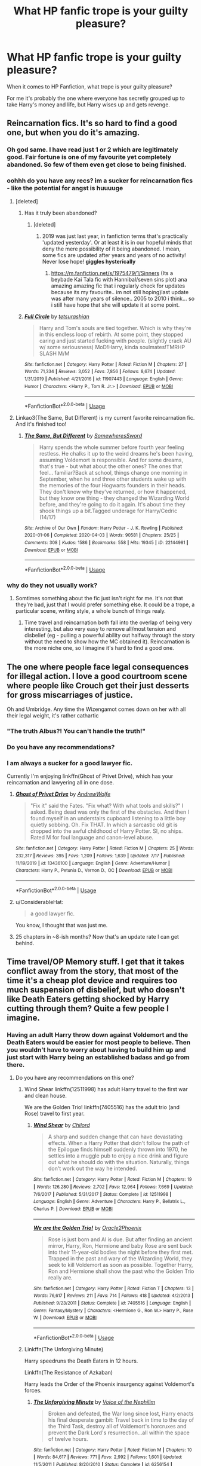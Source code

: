 #+TITLE: What HP fanfic trope is your guilty pleasure?

* What HP fanfic trope is your guilty pleasure?
:PROPERTIES:
:Author: Murkrow_Trainer
:Score: 166
:DateUnix: 1596765867.0
:DateShort: 2020-Aug-07
:FlairText: Discussion
:END:
When it comes to HP Fanfiction, what trope is your guilty pleasure?

For me it's probably the one where everyone has secretly grouped up to take Harry's money and life, but Harry wises up and gets revenge.


** Reincarnation fics. It's so hard to find a good one, but when you do it's amazing.
:PROPERTIES:
:Author: MeraHunt
:Score: 122
:DateUnix: 1596769395.0
:DateShort: 2020-Aug-07
:END:

*** Oh god same. I have read just 1 or 2 which are legitimately good. Fair fortune is one of my favourite yet completely abandoned. So few of them even get close to being finished.
:PROPERTIES:
:Author: what_about_the_birds
:Score: 27
:DateUnix: 1596773812.0
:DateShort: 2020-Aug-07
:END:


*** oohhh do you have any recs? im a sucker for reincarnation fics - like the potential for angst is huuuuge
:PROPERTIES:
:Author: nataliefwrites
:Score: 18
:DateUnix: 1596787811.0
:DateShort: 2020-Aug-07
:END:

**** [deleted]
:PROPERTIES:
:Score: 7
:DateUnix: 1596803831.0
:DateShort: 2020-Aug-07
:END:

***** Has it truly been abandoned?
:PROPERTIES:
:Author: Termsndconditions
:Score: 3
:DateUnix: 1596809009.0
:DateShort: 2020-Aug-07
:END:

****** [deleted]
:PROPERTIES:
:Score: 2
:DateUnix: 1596814407.0
:DateShort: 2020-Aug-07
:END:

******* 2019 was just last year, in fanfiction terms that's practically 'updated yesterday'. Or at least it is in our hopeful minds that deny the mere possibility of it being abandoned. I mean, some fics are updated after years and years of no activity! Never lose hope! *giggles hysterically*
:PROPERTIES:
:Author: AllThingsDark
:Score: 11
:DateUnix: 1596821910.0
:DateShort: 2020-Aug-07
:END:

******** [[https://m.fanfiction.net/s/1975479/1/Sinners]] (Its a beybade Kai Tala fic with Hannibal/seven sins plot) ana amazing amazing fic that i regularly check for updates because its my favourite.. im not still hoping)last update was after many years of silence.. 2005 to 2010 i think... so i still have hope that she will update it at some point.
:PROPERTIES:
:Author: Marzsatti
:Score: 2
:DateUnix: 1596823978.0
:DateShort: 2020-Aug-07
:END:


***** [[https://www.fanfiction.net/s/11907443/1/][*/Full Circle/*]] by [[https://www.fanfiction.net/u/5621751/tetsurashian][/tetsurashian/]]

#+begin_quote
  Harry and Tom's souls are tied together. Which is why they're in this endless loop of rebirth. At some point, they stopped caring and just started fucking with people. (slightly crack AU w/ some seriousness) MoD!Harry, kinda soulmates!TMRHP SLASH M/M
#+end_quote

^{/Site/:} ^{fanfiction.net} ^{*|*} ^{/Category/:} ^{Harry} ^{Potter} ^{*|*} ^{/Rated/:} ^{Fiction} ^{M} ^{*|*} ^{/Chapters/:} ^{27} ^{*|*} ^{/Words/:} ^{71,334} ^{*|*} ^{/Reviews/:} ^{3,052} ^{*|*} ^{/Favs/:} ^{7,856} ^{*|*} ^{/Follows/:} ^{8,674} ^{*|*} ^{/Updated/:} ^{1/31/2019} ^{*|*} ^{/Published/:} ^{4/21/2016} ^{*|*} ^{/id/:} ^{11907443} ^{*|*} ^{/Language/:} ^{English} ^{*|*} ^{/Genre/:} ^{Humor} ^{*|*} ^{/Characters/:} ^{<Harry} ^{P.,} ^{Tom} ^{R.} ^{Jr.>} ^{*|*} ^{/Download/:} ^{[[http://www.ff2ebook.com/old/ffn-bot/index.php?id=11907443&source=ff&filetype=epub][EPUB]]} ^{or} ^{[[http://www.ff2ebook.com/old/ffn-bot/index.php?id=11907443&source=ff&filetype=mobi][MOBI]]}

--------------

*FanfictionBot*^{2.0.0-beta} | [[https://github.com/tusing/reddit-ffn-bot/wiki/Usage][Usage]]
:PROPERTIES:
:Author: FanfictionBot
:Score: 3
:DateUnix: 1596803855.0
:DateShort: 2020-Aug-07
:END:


**** Linkao3(The Same, But Different) is my current favorite reincarnation fic. And it's finished too!
:PROPERTIES:
:Author: MeraHunt
:Score: 3
:DateUnix: 1596823742.0
:DateShort: 2020-Aug-07
:END:

***** [[https://archiveofourown.org/works/22144981][*/The Same, But Different/*]] by [[https://www.archiveofourown.org/users/SomewheresSword/pseuds/SomewheresSword][/SomewheresSword/]]

#+begin_quote
  Harry spends the whole summer before fourth year feeling restless. He chalks it up to the weird dreams he's been having, assuming Voldemort is responsible. And for some dreams, that's true - but what about the other ones? The ones that feel... familiar?Back at school, things change one morning in September, when he and three other students wake up with the memories of the four Hogwarts founders in their heads. They don't know why they've returned, or how it happened, but they know one thing - they changed the Wizarding World before, and they're going to do it again. It's about time they shook things up a bit.Tagged underage for Harry/Cedric (14/17)
#+end_quote

^{/Site/:} ^{Archive} ^{of} ^{Our} ^{Own} ^{*|*} ^{/Fandom/:} ^{Harry} ^{Potter} ^{-} ^{J.} ^{K.} ^{Rowling} ^{*|*} ^{/Published/:} ^{2020-01-06} ^{*|*} ^{/Completed/:} ^{2020-04-03} ^{*|*} ^{/Words/:} ^{90581} ^{*|*} ^{/Chapters/:} ^{25/25} ^{*|*} ^{/Comments/:} ^{308} ^{*|*} ^{/Kudos/:} ^{1586} ^{*|*} ^{/Bookmarks/:} ^{558} ^{*|*} ^{/Hits/:} ^{19345} ^{*|*} ^{/ID/:} ^{22144981} ^{*|*} ^{/Download/:} ^{[[https://archiveofourown.org/downloads/22144981/The%20Same%20But%20Different.epub?updated_at=1586165432][EPUB]]} ^{or} ^{[[https://archiveofourown.org/downloads/22144981/The%20Same%20But%20Different.mobi?updated_at=1586165432][MOBI]]}

--------------

*FanfictionBot*^{2.0.0-beta} | [[https://github.com/tusing/reddit-ffn-bot/wiki/Usage][Usage]]
:PROPERTIES:
:Author: FanfictionBot
:Score: 3
:DateUnix: 1596823766.0
:DateShort: 2020-Aug-07
:END:


*** why do they not usually work?
:PROPERTIES:
:Author: Thorfan23
:Score: 2
:DateUnix: 1596823456.0
:DateShort: 2020-Aug-07
:END:

**** Somtimes something about the fic just isn't right for me. It's not that they're bad, just that I would prefer something else. It could be a trope, a particular scene, writing style, a whole bunch of things realy.
:PROPERTIES:
:Author: MeraHunt
:Score: 3
:DateUnix: 1596823868.0
:DateShort: 2020-Aug-07
:END:

***** Time travel and reincarnation both fall into the overlap of being very interesting, but also very easy to remove all/most tension and disbelief (eg - pulling a powerful ability out halfway through the story without the need to show how the MC obtained it). Reincarnation is the more niche one, so I imagine it's hard to find a good one.
:PROPERTIES:
:Author: matgopack
:Score: 8
:DateUnix: 1596825721.0
:DateShort: 2020-Aug-07
:END:


** The one where people face legal consequences for illegal action. I love a good courtroom scene where people like Crouch get their just desserts for gross miscarriages of justice.

Oh and Umbridge. Any time the Wizengamot comes down on her with all their legal weight, it's rather cathartic
:PROPERTIES:
:Author: Vercalos
:Score: 140
:DateUnix: 1596768433.0
:DateShort: 2020-Aug-07
:END:

*** "The truth Albus?! You can't handle the truth!"
:PROPERTIES:
:Author: Jon_Riptide
:Score: 62
:DateUnix: 1596769265.0
:DateShort: 2020-Aug-07
:END:


*** Do you have any recommendations?
:PROPERTIES:
:Score: 22
:DateUnix: 1596782741.0
:DateShort: 2020-Aug-07
:END:


*** I am always a sucker for a good lawyer fic.

Currently I'm enjoying linkffn(Ghost of Privet Drive), which has your reincarnation and lawyering all in one dose.
:PROPERTIES:
:Author: datcatburd
:Score: 16
:DateUnix: 1596801153.0
:DateShort: 2020-Aug-07
:END:

**** [[https://www.fanfiction.net/s/13436100/1/][*/Ghost of Privet Drive/*]] by [[https://www.fanfiction.net/u/7336118/AndrewWolfe][/AndrewWolfe/]]

#+begin_quote
  "Fix it" said the Fates. "Fix what? With what tools and skills?" I asked. Being dead was only the first of the obstacles. And then I found myself in an understairs cupboard listening to a little boy quietly sobbing. Oh. Fix THAT. In which a sarcastic old git is dropped into the awful childhood of Harry Potter. SI, no ships. Rated M for foul language and canon-level abuse.
#+end_quote

^{/Site/:} ^{fanfiction.net} ^{*|*} ^{/Category/:} ^{Harry} ^{Potter} ^{*|*} ^{/Rated/:} ^{Fiction} ^{M} ^{*|*} ^{/Chapters/:} ^{25} ^{*|*} ^{/Words/:} ^{232,317} ^{*|*} ^{/Reviews/:} ^{395} ^{*|*} ^{/Favs/:} ^{1,209} ^{*|*} ^{/Follows/:} ^{1,639} ^{*|*} ^{/Updated/:} ^{7/17} ^{*|*} ^{/Published/:} ^{11/19/2019} ^{*|*} ^{/id/:} ^{13436100} ^{*|*} ^{/Language/:} ^{English} ^{*|*} ^{/Genre/:} ^{Adventure/Humor} ^{*|*} ^{/Characters/:} ^{Harry} ^{P.,} ^{Petunia} ^{D.,} ^{Vernon} ^{D.,} ^{OC} ^{*|*} ^{/Download/:} ^{[[http://www.ff2ebook.com/old/ffn-bot/index.php?id=13436100&source=ff&filetype=epub][EPUB]]} ^{or} ^{[[http://www.ff2ebook.com/old/ffn-bot/index.php?id=13436100&source=ff&filetype=mobi][MOBI]]}

--------------

*FanfictionBot*^{2.0.0-beta} | [[https://github.com/tusing/reddit-ffn-bot/wiki/Usage][Usage]]
:PROPERTIES:
:Author: FanfictionBot
:Score: 5
:DateUnix: 1596801170.0
:DateShort: 2020-Aug-07
:END:


**** u/ConsiderableHat:
#+begin_quote
  a good lawyer fic.
#+end_quote

You know, I thought that was just me.
:PROPERTIES:
:Author: ConsiderableHat
:Score: 4
:DateUnix: 1596822927.0
:DateShort: 2020-Aug-07
:END:


**** 25 chapters in ~8-ish months? Now that's an update rate I can get behind.
:PROPERTIES:
:Author: will1707
:Score: 6
:DateUnix: 1596802581.0
:DateShort: 2020-Aug-07
:END:


** Time travel/OP Memory stuff. I get that it takes conflict away from the story, that most of the time it's a cheap plot device and requires too much suspension of disbelief, but who doesn't like Death Eaters getting shocked by Harry cutting through them? Quite a few people I imagine.
:PROPERTIES:
:Author: Impossible-Poetry
:Score: 117
:DateUnix: 1596766153.0
:DateShort: 2020-Aug-07
:END:

*** Having an adult Harry throw down against Voldemort and the Death Eaters would be easier for most people to believe. Then you wouldn't have to worry about having to build him up and just start with Harry being an established badass and go from there.
:PROPERTIES:
:Author: SubspaceEmbassy
:Score: 39
:DateUnix: 1596777166.0
:DateShort: 2020-Aug-07
:END:

**** Do you have any recommendations on this one?
:PROPERTIES:
:Author: ApprehensiveAttempt
:Score: 7
:DateUnix: 1596786271.0
:DateShort: 2020-Aug-07
:END:

***** Wind Shear linkffn(12511998) has adult Harry travel to the first war and clean house.

We are the Golden Trio! linkffn(7405516) has the adult trio (and Rose) travel to first year.
:PROPERTIES:
:Author: streakermaximus
:Score: 11
:DateUnix: 1596786712.0
:DateShort: 2020-Aug-07
:END:

****** [[https://www.fanfiction.net/s/12511998/1/][*/Wind Shear/*]] by [[https://www.fanfiction.net/u/67673/Chilord][/Chilord/]]

#+begin_quote
  A sharp and sudden change that can have devastating effects. When a Harry Potter that didn't follow the path of the Epilogue finds himself suddenly thrown into 1970, he settles into a muggle pub to enjoy a nice drink and figure out what he should do with the situation. Naturally, things don't work out the way he intended.
#+end_quote

^{/Site/:} ^{fanfiction.net} ^{*|*} ^{/Category/:} ^{Harry} ^{Potter} ^{*|*} ^{/Rated/:} ^{Fiction} ^{M} ^{*|*} ^{/Chapters/:} ^{19} ^{*|*} ^{/Words/:} ^{126,280} ^{*|*} ^{/Reviews/:} ^{2,702} ^{*|*} ^{/Favs/:} ^{12,964} ^{*|*} ^{/Follows/:} ^{7,669} ^{*|*} ^{/Updated/:} ^{7/6/2017} ^{*|*} ^{/Published/:} ^{5/31/2017} ^{*|*} ^{/Status/:} ^{Complete} ^{*|*} ^{/id/:} ^{12511998} ^{*|*} ^{/Language/:} ^{English} ^{*|*} ^{/Genre/:} ^{Adventure} ^{*|*} ^{/Characters/:} ^{Harry} ^{P.,} ^{Bellatrix} ^{L.,} ^{Charlus} ^{P.} ^{*|*} ^{/Download/:} ^{[[http://www.ff2ebook.com/old/ffn-bot/index.php?id=12511998&source=ff&filetype=epub][EPUB]]} ^{or} ^{[[http://www.ff2ebook.com/old/ffn-bot/index.php?id=12511998&source=ff&filetype=mobi][MOBI]]}

--------------

[[https://www.fanfiction.net/s/7405516/1/][*/We are the Golden Trio!/*]] by [[https://www.fanfiction.net/u/2711015/Oracle2Phoenix][/Oracle2Phoenix/]]

#+begin_quote
  Rose is just born and Al is due. But after finding an ancient mirror, Harry, Ron, Hermione and baby Rose are sent back into their 11-year-old bodies the night before they first met. Trapped in the past and wary of the Wizarding World, they seek to kill Voldemort as soon as possible. Together Harry, Ron and Hermione shall show the past who the Golden Trio really are.
#+end_quote

^{/Site/:} ^{fanfiction.net} ^{*|*} ^{/Category/:} ^{Harry} ^{Potter} ^{*|*} ^{/Rated/:} ^{Fiction} ^{T} ^{*|*} ^{/Chapters/:} ^{13} ^{*|*} ^{/Words/:} ^{76,617} ^{*|*} ^{/Reviews/:} ^{211} ^{*|*} ^{/Favs/:} ^{714} ^{*|*} ^{/Follows/:} ^{418} ^{*|*} ^{/Updated/:} ^{4/2/2013} ^{*|*} ^{/Published/:} ^{9/23/2011} ^{*|*} ^{/Status/:} ^{Complete} ^{*|*} ^{/id/:} ^{7405516} ^{*|*} ^{/Language/:} ^{English} ^{*|*} ^{/Genre/:} ^{Fantasy/Mystery} ^{*|*} ^{/Characters/:} ^{<Hermione} ^{G.,} ^{Ron} ^{W.>} ^{Harry} ^{P.,} ^{Rose} ^{W.} ^{*|*} ^{/Download/:} ^{[[http://www.ff2ebook.com/old/ffn-bot/index.php?id=7405516&source=ff&filetype=epub][EPUB]]} ^{or} ^{[[http://www.ff2ebook.com/old/ffn-bot/index.php?id=7405516&source=ff&filetype=mobi][MOBI]]}

--------------

*FanfictionBot*^{2.0.0-beta} | [[https://github.com/tusing/reddit-ffn-bot/wiki/Usage][Usage]]
:PROPERTIES:
:Author: FanfictionBot
:Score: 0
:DateUnix: 1596786729.0
:DateShort: 2020-Aug-07
:END:


***** Linkffn(The Unforgiving Minute)

Harry speedruns the Death Eaters in 12 hours.

Linkffn(The Resistance of Azkaban)

Harry leads the Order of the Phoenix insurgency against Voldemort's forces.
:PROPERTIES:
:Author: SubspaceEmbassy
:Score: 5
:DateUnix: 1596818477.0
:DateShort: 2020-Aug-07
:END:

****** [[https://www.fanfiction.net/s/6256154/1/][*/The Unforgiving Minute/*]] by [[https://www.fanfiction.net/u/1508866/Voice-of-the-Nephilim][/Voice of the Nephilim/]]

#+begin_quote
  Broken and defeated, the War long since lost, Harry enacts his final desperate gambit: Travel back in time to the day of the Third Task, destroy all of Voldemort's horcruxes and prevent the Dark Lord's resurrection...all within the space of twelve hours.
#+end_quote

^{/Site/:} ^{fanfiction.net} ^{*|*} ^{/Category/:} ^{Harry} ^{Potter} ^{*|*} ^{/Rated/:} ^{Fiction} ^{M} ^{*|*} ^{/Chapters/:} ^{10} ^{*|*} ^{/Words/:} ^{84,617} ^{*|*} ^{/Reviews/:} ^{771} ^{*|*} ^{/Favs/:} ^{2,992} ^{*|*} ^{/Follows/:} ^{1,601} ^{*|*} ^{/Updated/:} ^{11/5/2011} ^{*|*} ^{/Published/:} ^{8/20/2010} ^{*|*} ^{/Status/:} ^{Complete} ^{*|*} ^{/id/:} ^{6256154} ^{*|*} ^{/Language/:} ^{English} ^{*|*} ^{/Characters/:} ^{Harry} ^{P.,} ^{Ginny} ^{W.} ^{*|*} ^{/Download/:} ^{[[http://www.ff2ebook.com/old/ffn-bot/index.php?id=6256154&source=ff&filetype=epub][EPUB]]} ^{or} ^{[[http://www.ff2ebook.com/old/ffn-bot/index.php?id=6256154&source=ff&filetype=mobi][MOBI]]}

--------------

[[https://www.fanfiction.net/s/2980054/1/][*/The Resistance of Azkaban/*]] by [[https://www.fanfiction.net/u/524094/Shezza][/Shezza/]]

#+begin_quote
  It's been twenty five years since the death of Albus Dumbledore and the Ministry of Magic is now under the control of Lord Voldemort. Those who oppose him place themselves under the command of Harry Potter, former Auror and ruler of the island of Azkaban
#+end_quote

^{/Site/:} ^{fanfiction.net} ^{*|*} ^{/Category/:} ^{Harry} ^{Potter} ^{*|*} ^{/Rated/:} ^{Fiction} ^{M} ^{*|*} ^{/Chapters/:} ^{22} ^{*|*} ^{/Words/:} ^{146,999} ^{*|*} ^{/Reviews/:} ^{753} ^{*|*} ^{/Favs/:} ^{1,616} ^{*|*} ^{/Follows/:} ^{681} ^{*|*} ^{/Updated/:} ^{11/6/2007} ^{*|*} ^{/Published/:} ^{6/7/2006} ^{*|*} ^{/Status/:} ^{Complete} ^{*|*} ^{/id/:} ^{2980054} ^{*|*} ^{/Language/:} ^{English} ^{*|*} ^{/Genre/:} ^{Adventure} ^{*|*} ^{/Characters/:} ^{Harry} ^{P.} ^{*|*} ^{/Download/:} ^{[[http://www.ff2ebook.com/old/ffn-bot/index.php?id=2980054&source=ff&filetype=epub][EPUB]]} ^{or} ^{[[http://www.ff2ebook.com/old/ffn-bot/index.php?id=2980054&source=ff&filetype=mobi][MOBI]]}

--------------

*FanfictionBot*^{2.0.0-beta} | [[https://github.com/tusing/reddit-ffn-bot/wiki/Usage][Usage]]
:PROPERTIES:
:Author: FanfictionBot
:Score: 2
:DateUnix: 1596818504.0
:DateShort: 2020-Aug-07
:END:


***** [deleted]
:PROPERTIES:
:Score: 1
:DateUnix: 1596900032.0
:DateShort: 2020-Aug-08
:END:

****** [[https://www.fanfiction.net/s/12132088/1/][*/Beyond The Veil/*]] by [[https://www.fanfiction.net/u/8227792/NaniteSystems][/NaniteSystems/]]

#+begin_quote
  After the Battle of Hogwarts Harry finds himself rising through the ranks of the Ministry's Unspeakables. All is well until one day a strange set of runes carved into the base of the Veil of Death catches his eye. After a hint from the Hallows, Harry steps through the Veil and into a strange new world. But not all is as it seems. Threats both old and new lurk in the darkness.
#+end_quote

^{/Site/:} ^{fanfiction.net} ^{*|*} ^{/Category/:} ^{Harry} ^{Potter} ^{+} ^{Mass} ^{Effect} ^{Crossover} ^{*|*} ^{/Rated/:} ^{Fiction} ^{T} ^{*|*} ^{/Chapters/:} ^{21} ^{*|*} ^{/Words/:} ^{192,665} ^{*|*} ^{/Reviews/:} ^{948} ^{*|*} ^{/Favs/:} ^{4,040} ^{*|*} ^{/Follows/:} ^{5,164} ^{*|*} ^{/Updated/:} ^{6/26/2018} ^{*|*} ^{/Published/:} ^{9/2/2016} ^{*|*} ^{/id/:} ^{12132088} ^{*|*} ^{/Language/:} ^{English} ^{*|*} ^{/Genre/:} ^{Adventure/Sci-Fi} ^{*|*} ^{/Characters/:} ^{<Harry} ^{P.,} ^{Shepard>} ^{*|*} ^{/Download/:} ^{[[http://www.ff2ebook.com/old/ffn-bot/index.php?id=12132088&source=ff&filetype=epub][EPUB]]} ^{or} ^{[[http://www.ff2ebook.com/old/ffn-bot/index.php?id=12132088&source=ff&filetype=mobi][MOBI]]}

--------------

*FanfictionBot*^{2.0.0-beta} | [[https://github.com/tusing/reddit-ffn-bot/wiki/Usage][Usage]]
:PROPERTIES:
:Author: FanfictionBot
:Score: 1
:DateUnix: 1596900058.0
:DateShort: 2020-Aug-08
:END:


*** I like the competent but not OP variation of that the most - after all, they'd still be shocked at a Harry of roughly Bellatrix's skill level cutting through them ;)

The OP variation of it is hard to really get into it for me, unless it's not the focus of the fic. Add comedy or romance or something to bring interest to it? Then having an obscenely OP Harry can be fun :P
:PROPERTIES:
:Author: matgopack
:Score: 4
:DateUnix: 1596825894.0
:DateShort: 2020-Aug-07
:END:


*** Yes! My favorite in particular is Harry or Hermione in the Marauder's era.
:PROPERTIES:
:Author: whamboomsplat
:Score: 4
:DateUnix: 1596836983.0
:DateShort: 2020-Aug-08
:END:


** [deleted]
:PROPERTIES:
:Score: 104
:DateUnix: 1596767415.0
:DateShort: 2020-Aug-07
:END:

*** I haven't come across many good soul bond fics, which is too bad since in other fandoms it's my favorite.

Have any good completed ones? Preferably Hermione with anyone who isn't Harry or Ron.
:PROPERTIES:
:Author: ulalumelenore
:Score: 13
:DateUnix: 1596774723.0
:DateShort: 2020-Aug-07
:END:

**** The Debt of Time ( [[https://www.fanfiction.net/s/10772496/1/The-Debt-of-Time]] ) is a really well-done time travel fic with a soul bond in the plot. Chapter 1-16 starts from end of 6th year until Voldemort is defeated like in canon (there are some changes though so be prepared for that) It is between Hermione and one/more of the marauders. You'll figure it out when you read it.
:PROPERTIES:
:Author: Overkaer
:Score: 14
:DateUnix: 1596786613.0
:DateShort: 2020-Aug-07
:END:

***** My absolute favorite fic!
:PROPERTIES:
:Author: ulalumelenore
:Score: 3
:DateUnix: 1596814101.0
:DateShort: 2020-Aug-07
:END:


***** Oooh love this one (also a rare one where the smut is also very well written but not excessive)
:PROPERTIES:
:Author: pumpkin_noodles
:Score: 4
:DateUnix: 1596792036.0
:DateShort: 2020-Aug-07
:END:


**** I remember enjoying [[https://www.fanfiction.net/s/9104885/1/It-s-OK-Not-To-Be-OK-But-I-Promise-I-m-Trying][The Promise Series]] when I read it a year or so ago. It has a Ginny/Harry soul bond that's developed gradually and naturally.
:PROPERTIES:
:Author: QuirkyPheasant
:Score: 4
:DateUnix: 1596791043.0
:DateShort: 2020-Aug-07
:END:

***** I think the best Ginny/Harry soulbond I've seen was the one in The Arithmancer series.

Where Hermione fucks up trying to get the horcrux out of Harry with soul magic, and ends up effectively turning Harry and Ginny into each other's horcruxes.

It's a fun aversion of the usual tropes.
:PROPERTIES:
:Author: datcatburd
:Score: 6
:DateUnix: 1596801727.0
:DateShort: 2020-Aug-07
:END:

****** Yes, I've read that series! I completely forgot about the Harry/Ginny soul bond, haha.
:PROPERTIES:
:Author: QuirkyPheasant
:Score: 2
:DateUnix: 1596839557.0
:DateShort: 2020-Aug-08
:END:


**** Technically, Full Circle is a Soul mate fic but it's mainly crack.
:PROPERTIES:
:Author: Snooty_Macbooty
:Score: 2
:DateUnix: 1596830005.0
:DateShort: 2020-Aug-08
:END:


**** The Problem with Purity ([[https://www.fanfiction.net/s/4776976/1/The-Problem-with-Purity]]) has two of my guilty pleasures in one; soul bond and Snamione (which I KNOW not a popular ship in this sub lol)
:PROPERTIES:
:Author: hoplssrmntic
:Score: 3
:DateUnix: 1596802582.0
:DateShort: 2020-Aug-07
:END:

***** Herus is a more accurate name because we all knows who would wear the pants in that relationship :P
:PROPERTIES:
:Author: DearDeathDay
:Score: 1
:DateUnix: 1596825079.0
:DateShort: 2020-Aug-07
:END:

****** That sounds like a part of your digestive system though... Actually, a good fit for that pairing.
:PROPERTIES:
:Author: Hellstrike
:Score: 1
:DateUnix: 1596881658.0
:DateShort: 2020-Aug-08
:END:


***** [[https://www.fanfiction.net/s/4776976/1/][*/The Problem with Purity/*]] by [[https://www.fanfiction.net/u/1341701/Phoenix-Writing][/Phoenix.Writing/]]

#+begin_quote
  As Hermione, Harry, and Ron are about to begin their seventh and final year at Hogwarts, they learn some surprising and dangerous information regarding what it means to be Pure in the wizarding world. HG/SS with H/D. AU after OotP.
#+end_quote

^{/Site/:} ^{fanfiction.net} ^{*|*} ^{/Category/:} ^{Harry} ^{Potter} ^{*|*} ^{/Rated/:} ^{Fiction} ^{M} ^{*|*} ^{/Chapters/:} ^{62} ^{*|*} ^{/Words/:} ^{638,037} ^{*|*} ^{/Reviews/:} ^{5,437} ^{*|*} ^{/Favs/:} ^{6,286} ^{*|*} ^{/Follows/:} ^{1,909} ^{*|*} ^{/Updated/:} ^{12/30/2009} ^{*|*} ^{/Published/:} ^{1/7/2009} ^{*|*} ^{/Status/:} ^{Complete} ^{*|*} ^{/id/:} ^{4776976} ^{*|*} ^{/Language/:} ^{English} ^{*|*} ^{/Genre/:} ^{Romance/Friendship} ^{*|*} ^{/Characters/:} ^{Hermione} ^{G.,} ^{Severus} ^{S.} ^{*|*} ^{/Download/:} ^{[[http://www.ff2ebook.com/old/ffn-bot/index.php?id=4776976&source=ff&filetype=epub][EPUB]]} ^{or} ^{[[http://www.ff2ebook.com/old/ffn-bot/index.php?id=4776976&source=ff&filetype=mobi][MOBI]]}

--------------

*FanfictionBot*^{2.0.0-beta} | [[https://github.com/tusing/reddit-ffn-bot/wiki/Usage][Usage]]
:PROPERTIES:
:Author: FanfictionBot
:Score: 0
:DateUnix: 1596802604.0
:DateShort: 2020-Aug-07
:END:


** Hello there, Murkrow, I remember this question from the discord :)\\
Personally I'd have to say any redeemable Slytherin OC or canon Slytherin redemption arc is my favourite guilty trope (I still hate JKR's portrayal of Slytherin to this day). Not every Slytherin has to be a nice person, but none of them are cartoonishly shallow villains who solely exist to befriend Draco and hate the Gryffindors.
:PROPERTIES:
:Author: existential_risk_lol
:Score: 42
:DateUnix: 1596776528.0
:DateShort: 2020-Aug-07
:END:

*** Agreed, 3 dimensional Slytherins are a guilty of mine as well. I especially enjoy a good Pansy redemption arc. Sadly there are few.
:PROPERTIES:
:Author: Darkhorse_17
:Score: 17
:DateUnix: 1596780824.0
:DateShort: 2020-Aug-07
:END:

**** I'm writing a Goyle post-war one-shot right now and enjoying it immensely. It's ever so much fun writing a guilty pleasure fic of your own :P
:PROPERTIES:
:Author: existential_risk_lol
:Score: 4
:DateUnix: 1596782168.0
:DateShort: 2020-Aug-07
:END:

***** Can you send me the link to the story when it's done
:PROPERTIES:
:Author: Thorfan23
:Score: 1
:DateUnix: 1596920659.0
:DateShort: 2020-Aug-09
:END:


*** Discord? Like, a semi-official one to this sub? Can I get an invite?
:PROPERTIES:
:Author: Uncommonality
:Score: 3
:DateUnix: 1596789515.0
:DateShort: 2020-Aug-07
:END:

**** Yeah totally! [[https://discord.gg/vb3Z7XQ]]
:PROPERTIES:
:Author: existential_risk_lol
:Score: 3
:DateUnix: 1596791170.0
:DateShort: 2020-Aug-07
:END:


** Perhaps.. overly intelligent and competent children.

I don't like to see it taken too far, but I also have just about no desire to read any significant amount of eleven year olds being typical eleven year olds.
:PROPERTIES:
:Author: TheVoteMote
:Score: 40
:DateUnix: 1596779842.0
:DateShort: 2020-Aug-07
:END:

*** I agree, I always prefer more OOC characters just because I find the canon ones boring in the first books
:PROPERTIES:
:Author: MoeLestor2ndComing
:Score: 3
:DateUnix: 1596834955.0
:DateShort: 2020-Aug-08
:END:


** Time travel, Reincarnation and dark harry
:PROPERTIES:
:Author: HELLOOOOOOooooot
:Score: 36
:DateUnix: 1596774729.0
:DateShort: 2020-Aug-07
:END:

*** Yep... You summoned up 3 of my 4 pleasures in life
:PROPERTIES:
:Author: AntisocialNyx
:Score: 9
:DateUnix: 1596787050.0
:DateShort: 2020-Aug-07
:END:

**** Whats the 4th one
:PROPERTIES:
:Author: HELLOOOOOOooooot
:Score: 6
:DateUnix: 1596787625.0
:DateShort: 2020-Aug-07
:END:

***** Romance.... I'm a sucker for romance to the point where I kinda ignore the plot sometimes
:PROPERTIES:
:Author: AntisocialNyx
:Score: 16
:DateUnix: 1596787676.0
:DateShort: 2020-Aug-07
:END:


** OP MOD Harry. I sometimes just love power fantasies
:PROPERTIES:
:Author: Ohm_0_
:Score: 31
:DateUnix: 1596781688.0
:DateShort: 2020-Aug-07
:END:

*** Especially when it isn't just him slinging around overpowered spells, but him using his powers to set things up, subtlety undermining his enemies, eventually toppling them over, and then letting them know that even in death they'll still be his bitch.

Also, crossovers with an ancient, jaded, and bored OP!MOD!Harry who just has chaotic good fun. Like “I could have just taken away their guns and armor, but wasn't it so much more fun to replace their guns with rubber chickens and then turn their armor into soap bubbles?” Like Q but with more good deeds.

There's a great high school DxD crossover where instead of just becoming the MOD by uniting the hallows, they instead signify he's ready to fully inherit the powers he had before being reincarnated. And did I mention he was originally the biblical god? It's hilarious and fantastic!
:PROPERTIES:
:Author: hexernano
:Score: 13
:DateUnix: 1596790264.0
:DateShort: 2020-Aug-07
:END:

**** It is fun to see xover characters reacting to super powered can-kill-you-with-a-look Harry
:PROPERTIES:
:Author: Ohm_0_
:Score: 8
:DateUnix: 1596790596.0
:DateShort: 2020-Aug-07
:END:

***** Especially when he spends most of his time being a quirky, loveable goober who's just strangely insightful!
:PROPERTIES:
:Author: hexernano
:Score: 5
:DateUnix: 1596791156.0
:DateShort: 2020-Aug-07
:END:

****** He is like the doctor
:PROPERTIES:
:Author: Ohm_0_
:Score: 3
:DateUnix: 1596793984.0
:DateShort: 2020-Aug-07
:END:


**** Link kind sir? That sounds like just by brand of ridiculous/
:PROPERTIES:
:Author: viper5delta
:Score: 1
:DateUnix: 1596814209.0
:DateShort: 2020-Aug-07
:END:

***** I'm assuming it's this one linkffn(12098778).

This entire thread is useless without examples of said guilty pleasures :|
:PROPERTIES:
:Author: ihowlatthemoon
:Score: 2
:DateUnix: 1596818590.0
:DateShort: 2020-Aug-07
:END:

****** [[https://www.fanfiction.net/s/12098778/1/][*/Harry Potter: Gods and Angels/*]] by [[https://www.fanfiction.net/u/5039908/seagate][/seagate/]]

#+begin_quote
  What if the Deathly Hallows were always meant for Harry? What if Harry was the reincarnation of the God of the Bible? What if getting the Deathly Hallows reawakened his powers as God? What will a God do now it has lived life from the perspective of a human, will this lead to good things or bad?
#+end_quote

^{/Site/:} ^{fanfiction.net} ^{*|*} ^{/Category/:} ^{Harry} ^{Potter} ^{+} ^{High} ^{School} ^{DxD/ハイスクールD×D} ^{Crossover} ^{*|*} ^{/Rated/:} ^{Fiction} ^{M} ^{*|*} ^{/Chapters/:} ^{13} ^{*|*} ^{/Words/:} ^{103,868} ^{*|*} ^{/Reviews/:} ^{1,031} ^{*|*} ^{/Favs/:} ^{4,108} ^{*|*} ^{/Follows/:} ^{4,697} ^{*|*} ^{/Updated/:} ^{8/21/2018} ^{*|*} ^{/Published/:} ^{8/12/2016} ^{*|*} ^{/id/:} ^{12098778} ^{*|*} ^{/Language/:} ^{English} ^{*|*} ^{/Genre/:} ^{Adventure/Romance} ^{*|*} ^{/Characters/:} ^{Harry} ^{P.,} ^{Rossweisse,} ^{S.} ^{Irina} ^{*|*} ^{/Download/:} ^{[[http://www.ff2ebook.com/old/ffn-bot/index.php?id=12098778&source=ff&filetype=epub][EPUB]]} ^{or} ^{[[http://www.ff2ebook.com/old/ffn-bot/index.php?id=12098778&source=ff&filetype=mobi][MOBI]]}

--------------

*FanfictionBot*^{2.0.0-beta} | [[https://github.com/tusing/reddit-ffn-bot/wiki/Usage][Usage]]
:PROPERTIES:
:Author: FanfictionBot
:Score: 1
:DateUnix: 1596818606.0
:DateShort: 2020-Aug-07
:END:


****** I honestly did not know this existed. It was [[https://www.fanfiction.net/s/10596643/1/Harry-Potter-God-of-Gods][Harry Potter: God of Gods]]
:PROPERTIES:
:Author: hexernano
:Score: 1
:DateUnix: 1596875465.0
:DateShort: 2020-Aug-08
:END:


***** [[https://www.fanfiction.net/s/10596643/1/Harry-Potter-God-of-Gods][Here you go!]]
:PROPERTIES:
:Author: hexernano
:Score: 1
:DateUnix: 1596875415.0
:DateShort: 2020-Aug-08
:END:


*** Yesssss another.
:PROPERTIES:
:Author: JustAFictionNerd
:Score: 1
:DateUnix: 1596789082.0
:DateShort: 2020-Aug-07
:END:


** Ice queen Daphne. Ever since I read Harry Potter and the Boy Who Lived, it's the closest thing I can get to Harry and Calypso's dyanamic.
:PROPERTIES:
:Author: Katelyn_R_Us
:Score: 23
:DateUnix: 1596777196.0
:DateShort: 2020-Aug-07
:END:

*** Yes
:PROPERTIES:
:Author: ValkarianHunter
:Score: 2
:DateUnix: 1596921964.0
:DateShort: 2020-Aug-09
:END:


** I love a competent ministry. Someone call the aurors in and they fix things pronto.
:PROPERTIES:
:Author: streakermaximus
:Score: 46
:DateUnix: 1596771878.0
:DateShort: 2020-Aug-07
:END:

*** Any recommendations?
:PROPERTIES:
:Author: bkunimakki1
:Score: 5
:DateUnix: 1596789643.0
:DateShort: 2020-Aug-07
:END:

**** Petrification Proliferation linkffn(11265467) Aurors are called in to investigate Harry's claim he killed a basilisk.
:PROPERTIES:
:Author: streakermaximus
:Score: 12
:DateUnix: 1596789804.0
:DateShort: 2020-Aug-07
:END:

***** [[https://www.fanfiction.net/s/11265467/1/][*/Petrification Proliferation/*]] by [[https://www.fanfiction.net/u/5339762/White-Squirrel][/White Squirrel/]]

#+begin_quote
  What would have been the appropriate response to a creature that can kill with a look being set loose in the only magical school in Britain? It would have been a lot more than a pat on the head from Dumbledore and a mug of hot cocoa.
#+end_quote

^{/Site/:} ^{fanfiction.net} ^{*|*} ^{/Category/:} ^{Harry} ^{Potter} ^{*|*} ^{/Rated/:} ^{Fiction} ^{K+} ^{*|*} ^{/Chapters/:} ^{7} ^{*|*} ^{/Words/:} ^{34,020} ^{*|*} ^{/Reviews/:} ^{1,154} ^{*|*} ^{/Favs/:} ^{6,362} ^{*|*} ^{/Follows/:} ^{4,915} ^{*|*} ^{/Updated/:} ^{5/29/2016} ^{*|*} ^{/Published/:} ^{5/22/2015} ^{*|*} ^{/Status/:} ^{Complete} ^{*|*} ^{/id/:} ^{11265467} ^{*|*} ^{/Language/:} ^{English} ^{*|*} ^{/Characters/:} ^{Harry} ^{P.,} ^{Amelia} ^{B.} ^{*|*} ^{/Download/:} ^{[[http://www.ff2ebook.com/old/ffn-bot/index.php?id=11265467&source=ff&filetype=epub][EPUB]]} ^{or} ^{[[http://www.ff2ebook.com/old/ffn-bot/index.php?id=11265467&source=ff&filetype=mobi][MOBI]]}

--------------

*FanfictionBot*^{2.0.0-beta} | [[https://github.com/tusing/reddit-ffn-bot/wiki/Usage][Usage]]
:PROPERTIES:
:Author: FanfictionBot
:Score: 6
:DateUnix: 1596789822.0
:DateShort: 2020-Aug-07
:END:


**** The Ministry under Scrimgeour in linkffn(Blindness by AngelaStarCat)
:PROPERTIES:
:Author: rohan62442
:Score: 2
:DateUnix: 1596804815.0
:DateShort: 2020-Aug-07
:END:

***** [[https://www.fanfiction.net/s/10937871/1/][*/Blindness/*]] by [[https://www.fanfiction.net/u/717542/AngelaStarCat][/AngelaStarCat/]]

#+begin_quote
  Harry Potter is not standing up in his crib when the Killing Curse strikes him, and the cursed scar has far more terrible consequences. But some souls will not be broken by horrible circumstance. Some people won't let the world drag them down. Strong men rise from such beginnings, and powerful gifts can be gained in terrible curses. (HP/HG, Scientist!Harry)
#+end_quote

^{/Site/:} ^{fanfiction.net} ^{*|*} ^{/Category/:} ^{Harry} ^{Potter} ^{*|*} ^{/Rated/:} ^{Fiction} ^{M} ^{*|*} ^{/Chapters/:} ^{38} ^{*|*} ^{/Words/:} ^{324,281} ^{*|*} ^{/Reviews/:} ^{5,331} ^{*|*} ^{/Favs/:} ^{14,714} ^{*|*} ^{/Follows/:} ^{13,867} ^{*|*} ^{/Updated/:} ^{9/25/2018} ^{*|*} ^{/Published/:} ^{1/1/2015} ^{*|*} ^{/Status/:} ^{Complete} ^{*|*} ^{/id/:} ^{10937871} ^{*|*} ^{/Language/:} ^{English} ^{*|*} ^{/Genre/:} ^{Adventure/Friendship} ^{*|*} ^{/Characters/:} ^{Harry} ^{P.,} ^{Hermione} ^{G.} ^{*|*} ^{/Download/:} ^{[[http://www.ff2ebook.com/old/ffn-bot/index.php?id=10937871&source=ff&filetype=epub][EPUB]]} ^{or} ^{[[http://www.ff2ebook.com/old/ffn-bot/index.php?id=10937871&source=ff&filetype=mobi][MOBI]]}

--------------

*FanfictionBot*^{2.0.0-beta} | [[https://github.com/tusing/reddit-ffn-bot/wiki/Usage][Usage]]
:PROPERTIES:
:Author: FanfictionBot
:Score: 3
:DateUnix: 1596804832.0
:DateShort: 2020-Aug-07
:END:


** Harry/Luna. The only think.inlike more is Spyro romance fanfiction
:PROPERTIES:
:Author: im1oldfart
:Score: 14
:DateUnix: 1596768552.0
:DateShort: 2020-Aug-07
:END:

*** Is there an autocorrect problem here or is Harry/Spyro the dragon your OTP?

Because Hagrid/Spyro is a love for the ages
:PROPERTIES:
:Author: chlorinecrownt
:Score: 15
:DateUnix: 1596769968.0
:DateShort: 2020-Aug-07
:END:

**** NORBERTA/SPYRO!!! :)
:PROPERTIES:
:Score: 16
:DateUnix: 1596771926.0
:DateShort: 2020-Aug-07
:END:

***** The one true ship.
:PROPERTIES:
:Author: streakermaximus
:Score: 7
:DateUnix: 1596786793.0
:DateShort: 2020-Aug-07
:END:

****** Yes it would be so cute I love the idea so much! :)
:PROPERTIES:
:Score: 2
:DateUnix: 1596786831.0
:DateShort: 2020-Aug-07
:END:


**** No the spyro thing has nothing to do with harry potter. its just better than harry potter.
:PROPERTIES:
:Author: im1oldfart
:Score: 2
:DateUnix: 1596776615.0
:DateShort: 2020-Aug-07
:END:


** Soulmate marks.
:PROPERTIES:
:Score: 13
:DateUnix: 1596786413.0
:DateShort: 2020-Aug-07
:END:

*** Any recs?
:PROPERTIES:
:Score: 2
:DateUnix: 1596810569.0
:DateShort: 2020-Aug-07
:END:

**** linkao3([[https://archiveofourown.org/works/20704793]]) linkao3([[https://archiveofourown.org/works/5618953]]) linkao3([[https://archiveofourown.org/works/876098]])

These are some I can recall off the top of my head right now.
:PROPERTIES:
:Score: 2
:DateUnix: 1596916130.0
:DateShort: 2020-Aug-09
:END:

***** Awesome thanks!
:PROPERTIES:
:Score: 2
:DateUnix: 1596918047.0
:DateShort: 2020-Aug-09
:END:


***** [[https://archiveofourown.org/works/20704793][*/His Darkest Devotion/*]] by [[https://www.archiveofourown.org/users/Lomonaaeren/pseuds/Lomonaaeren][/Lomonaaeren/]]

#+begin_quote
  Harry Potter has been hiding in plain sight all his life, since he carries the soul-mark of Minister Tom Riddle on his arm---and a fulfilled soul-bond will double both partners' power. His parents and godfather are fugitives, members of the Order of the Phoenix, and Harry is a junior Ministry official feeding the Order what information he can. No one, least of all him, expects Harry to come to the sudden notice of Minister Riddle, or be drawn into a dangerous game of deception.
#+end_quote

^{/Site/:} ^{Archive} ^{of} ^{Our} ^{Own} ^{*|*} ^{/Fandom/:} ^{Harry} ^{Potter} ^{-} ^{J.} ^{K.} ^{Rowling} ^{*|*} ^{/Published/:} ^{2019-09-20} ^{*|*} ^{/Updated/:} ^{2020-07-16} ^{*|*} ^{/Words/:} ^{173747} ^{*|*} ^{/Chapters/:} ^{29/?} ^{*|*} ^{/Comments/:} ^{1869} ^{*|*} ^{/Kudos/:} ^{7097} ^{*|*} ^{/Bookmarks/:} ^{1706} ^{*|*} ^{/Hits/:} ^{139640} ^{*|*} ^{/ID/:} ^{20704793} ^{*|*} ^{/Download/:} ^{[[https://archiveofourown.org/downloads/20704793/His%20Darkest%20Devotion.epub?updated_at=1595027159][EPUB]]} ^{or} ^{[[https://archiveofourown.org/downloads/20704793/His%20Darkest%20Devotion.mobi?updated_at=1595027159][MOBI]]}

--------------

[[https://archiveofourown.org/works/5618953][*/Orange-Violet Blooms/*]] by [[https://www.archiveofourown.org/users/Graziana/pseuds/Graziana][/Graziana/]]

#+begin_quote
  It's slower in coming certainly, but then all the best things are.
#+end_quote

^{/Site/:} ^{Archive} ^{of} ^{Our} ^{Own} ^{*|*} ^{/Fandom/:} ^{Harry} ^{Potter} ^{-} ^{J.} ^{K.} ^{Rowling} ^{*|*} ^{/Published/:} ^{2016-01-03} ^{*|*} ^{/Words/:} ^{12915} ^{*|*} ^{/Chapters/:} ^{1/1} ^{*|*} ^{/Comments/:} ^{58} ^{*|*} ^{/Kudos/:} ^{1546} ^{*|*} ^{/Bookmarks/:} ^{375} ^{*|*} ^{/Hits/:} ^{23772} ^{*|*} ^{/ID/:} ^{5618953} ^{*|*} ^{/Download/:} ^{[[https://archiveofourown.org/downloads/5618953/Orange-Violet%20Blooms.epub?updated_at=1547587746][EPUB]]} ^{or} ^{[[https://archiveofourown.org/downloads/5618953/Orange-Violet%20Blooms.mobi?updated_at=1547587746][MOBI]]}

--------------

[[https://archiveofourown.org/works/876098][*/Spell It Out/*]] by [[https://www.archiveofourown.org/users/Allthatissacredandholy/pseuds/Allthatissacredandholy][/Allthatissacredandholy/]]

#+begin_quote
  "At some point while you are growing up, your magic will manifest itself physically. You will get a set of words on your wrist. These words will be specific to your soulmate, the one person your magic knows you are supposed to be with." Harry/Hermione, Soulmates!AU Side ships: Ron/Luna, Seamus/Dean
#+end_quote

^{/Site/:} ^{Archive} ^{of} ^{Our} ^{Own} ^{*|*} ^{/Fandom/:} ^{Harry} ^{Potter} ^{-} ^{J.} ^{K.} ^{Rowling} ^{*|*} ^{/Published/:} ^{2013-07-12} ^{*|*} ^{/Words/:} ^{6965} ^{*|*} ^{/Chapters/:} ^{1/1} ^{*|*} ^{/Comments/:} ^{80} ^{*|*} ^{/Kudos/:} ^{2933} ^{*|*} ^{/Bookmarks/:} ^{490} ^{*|*} ^{/Hits/:} ^{40279} ^{*|*} ^{/ID/:} ^{876098} ^{*|*} ^{/Download/:} ^{[[https://archiveofourown.org/downloads/876098/Spell%20It%20Out.epub?updated_at=1387569661][EPUB]]} ^{or} ^{[[https://archiveofourown.org/downloads/876098/Spell%20It%20Out.mobi?updated_at=1387569661][MOBI]]}

--------------

*FanfictionBot*^{2.0.0-beta} | [[https://github.com/tusing/reddit-ffn-bot/wiki/Usage][Usage]]
:PROPERTIES:
:Author: FanfictionBot
:Score: 1
:DateUnix: 1596916148.0
:DateShort: 2020-Aug-09
:END:


*** same!! i can never get over it
:PROPERTIES:
:Author: ultseulgi
:Score: 1
:DateUnix: 1596793620.0
:DateShort: 2020-Aug-07
:END:


** Love me some time travel fics, or Harry being raised differently and becoming a stronger person for it. Favorite time travel one was kinda short that Harry and Hermione travel back and move in next to James and Lily. Initially they are just pretending to be a couple but end up falling for each other while trying to change the outcome of October 31
:PROPERTIES:
:Author: kamikashi21
:Score: 13
:DateUnix: 1596788494.0
:DateShort: 2020-Aug-07
:END:

*** Are we talking about “an exceptionally skilled young man trashes Voldemort in his prime” or “terrifyingly competent first year Harry curbstomps Voldemort's ghost” kinds of time travel fics?
:PROPERTIES:
:Author: hexernano
:Score: 4
:DateUnix: 1596791037.0
:DateShort: 2020-Aug-07
:END:

**** I don't think I've read a good one where they take of Voldemort in his prime. Most I like follow some of the canon for the first couple years before diverging after they messed something up. I think the golden trio is one where they end up challenging Dumbledore which was pretty good imo
:PROPERTIES:
:Author: kamikashi21
:Score: 2
:DateUnix: 1596819644.0
:DateShort: 2020-Aug-07
:END:

***** The ‘Voldemort in his prime' ones usually take place in the 80's before his fall.
:PROPERTIES:
:Author: hexernano
:Score: 1
:DateUnix: 1596875526.0
:DateShort: 2020-Aug-08
:END:


*** What's it called
:PROPERTIES:
:Author: PinkFluffy_Softijs
:Score: 1
:DateUnix: 1596846970.0
:DateShort: 2020-Aug-08
:END:


** [deleted]
:PROPERTIES:
:Score: 12
:DateUnix: 1596789853.0
:DateShort: 2020-Aug-07
:END:

*** Yes
:PROPERTIES:
:Author: wishfulcanadian1
:Score: 3
:DateUnix: 1596906321.0
:DateShort: 2020-Aug-08
:END:


** I love Harry raising BABIES and being responsible and a good dad, and also I love HELPFUL NICE GOBLINS because it's at least better to make them nicer than to stereotype them all as one note assholes and liars. :( Every goblin is like a cut and paste crafty greedy racist against wizards in fanfics! It's dumb. :( Being a positive is better than negative.
:PROPERTIES:
:Score: 51
:DateUnix: 1596771835.0
:DateShort: 2020-Aug-07
:END:

*** Goblins in Harry Potter fan fic falls into two categories:

"Yes we will bestow all 13 of your noble and moste ancient titles and wizengamot seats, along with making you the richest 10 year old boy in wizarding England, and destroy that evil greedy fool Dumbledore's plans for you. All for a fee of 30 gallons, oh so noble Lord Hadrien James Potter. May your gold always flow and your enemies fall to your sword."

Or

"Oh no! Our dastardly greedy plans to steal from the Potter fortune have been foiled by the brilliant Lord Hadrian James Potter! The entire goblin nation is falling as our crimes are being exposed and were being brought to our knees!"
:PROPERTIES:
:Author: Katelyn_R_Us
:Score: 42
:DateUnix: 1596777685.0
:DateShort: 2020-Aug-07
:END:

**** The reason there are no middle ground goblins in fanon is because they were already way too far to the right of the greedy racist stereotype in the first place. If you were to write the Goblins as 'Firm, but Fair' everyone would lose their minds because you didn't hit one extreme or the other.

Welcome to Gringotts est. 1474

FIRM, BUT FAIR
:PROPERTIES:
:Author: Darkhorse_17
:Score: 26
:DateUnix: 1596780689.0
:DateShort: 2020-Aug-07
:END:

***** Yea but this is /fanfic/ where Draco can be a werewolf, Voldemort can be a misunderstood anti hero, and Harry can be literal Merlin incarnate. Fanon doesn't care one bit for canon. So its weird that this seems to be the one thing that's unanimous among everyone. Like... /no one/ chilled out the goblins. No one. Which is crazy.
:PROPERTIES:
:Author: Katelyn_R_Us
:Score: 18
:DateUnix: 1596781006.0
:DateShort: 2020-Aug-07
:END:

****** I'm blaming Wagner and Tolkien.
:PROPERTIES:
:Author: ConsiderableHat
:Score: 2
:DateUnix: 1596792220.0
:DateShort: 2020-Aug-07
:END:

******* See now I want to write totally chilled-out goblins who just act like normal bank tellers in my next fic
:PROPERTIES:
:Author: Darkhorse_17
:Score: 2
:DateUnix: 1596821823.0
:DateShort: 2020-Aug-07
:END:


**** Katelyn R Us you are right! :)
:PROPERTIES:
:Score: 1
:DateUnix: 1596779800.0
:DateShort: 2020-Aug-07
:END:


*** u/deleted:
#+begin_quote
  love Harry raising BABIES
#+end_quote

This one, but only when it's well depicted scenes of babies. When it's written by people who have actually been around babies and not just spouting what they think babies should be like...
:PROPERTIES:
:Score: 13
:DateUnix: 1596785964.0
:DateShort: 2020-Aug-07
:END:

**** Oh yes WIGGLES you are right! :)
:PROPERTIES:
:Score: 0
:DateUnix: 1596786184.0
:DateShort: 2020-Aug-07
:END:


*** I'm with you on the dad Harry.
:PROPERTIES:
:Author: josht198712
:Score: 11
:DateUnix: 1596774510.0
:DateShort: 2020-Aug-07
:END:

**** YAY josht I love wholesome dad Harry yes! :) I haven't actually found too many of those stories though. :o
:PROPERTIES:
:Score: 2
:DateUnix: 1596775805.0
:DateShort: 2020-Aug-07
:END:


*** You should read The Greatest Gift

linkffn(7969757)
:PROPERTIES:
:Score: 3
:DateUnix: 1596817056.0
:DateShort: 2020-Aug-07
:END:

**** [[https://www.fanfiction.net/s/7969757/1/][*/Harry Potter and the Greatest Gift/*]] by [[https://www.fanfiction.net/u/2770176/Abbyngton][/Abbyngton/]]

#+begin_quote
  Harry comes home after finishing his fifth year, the happenings at the department of mysteries and Sirius death heavy on his mind. He finds the Dursley household in chaos and learns that sometimes great gifts come in small packages. As usual no slash!
#+end_quote

^{/Site/:} ^{fanfiction.net} ^{*|*} ^{/Category/:} ^{Harry} ^{Potter} ^{*|*} ^{/Rated/:} ^{Fiction} ^{K+} ^{*|*} ^{/Chapters/:} ^{13} ^{*|*} ^{/Words/:} ^{61,192} ^{*|*} ^{/Reviews/:} ^{743} ^{*|*} ^{/Favs/:} ^{2,166} ^{*|*} ^{/Follows/:} ^{2,618} ^{*|*} ^{/Updated/:} ^{2/21/2013} ^{*|*} ^{/Published/:} ^{3/29/2012} ^{*|*} ^{/id/:} ^{7969757} ^{*|*} ^{/Language/:} ^{English} ^{*|*} ^{/Genre/:} ^{Family} ^{*|*} ^{/Characters/:} ^{Harry} ^{P.} ^{*|*} ^{/Download/:} ^{[[http://www.ff2ebook.com/old/ffn-bot/index.php?id=7969757&source=ff&filetype=epub][EPUB]]} ^{or} ^{[[http://www.ff2ebook.com/old/ffn-bot/index.php?id=7969757&source=ff&filetype=mobi][MOBI]]}

--------------

*FanfictionBot*^{2.0.0-beta} | [[https://github.com/tusing/reddit-ffn-bot/wiki/Usage][Usage]]
:PROPERTIES:
:Author: FanfictionBot
:Score: 3
:DateUnix: 1596817077.0
:DateShort: 2020-Aug-07
:END:


**** BLUE MANDARIN I HAVE HAD THAT FIC DOWNLOADED FOR LIKE THREE YEARS NOW I LOVE IT SO MUCH ITS MY FAVORITE HARRRY RAISE BABYS FIC EVER IT IS WHAT I WANT TO SEE LOTS MORE OF IN OTHER STORIES BUT I HAVENT YET!!!!! :) :) :) :) :)
:PROPERTIES:
:Score: 0
:DateUnix: 1596835144.0
:DateShort: 2020-Aug-08
:END:


** The ship that should have sailed..... Harry/Fleur
:PROPERTIES:
:Score: 9
:DateUnix: 1596791619.0
:DateShort: 2020-Aug-07
:END:

*** The Runestone Path has Harry/Fluer... but also Harry/Herminioe Harry/Tonks and Harry/Daphne
:PROPERTIES:
:Author: Glitched-Quill
:Score: 1
:DateUnix: 1596842577.0
:DateShort: 2020-Aug-08
:END:

**** Rune Stone Path would be vastly improved by ditching the whole Tracy and Daphne arcs and making it Harry/Hermione who get then up to some fun with an established Fleur/Tonks relationship.

It has the best "mentor" relationship I've seen in HP fanfics, but the setup of the harem part is crap. Make it two established relationships who get together for some fun and catch feelings.
:PROPERTIES:
:Author: Hellstrike
:Score: 2
:DateUnix: 1596884398.0
:DateShort: 2020-Aug-08
:END:


** - Soulmate/soulbond. It's lazy, it's a cop-out of writing the start of a romance, and I will lap it up every time.
- Slice of Life. If there's one type of fic that I wish there was more of, it's fics where Harry's biggest problem is his OWL/NEWT test scores, Quidditch, getting the girl, and figuring out what he wants to do with his life - fics where Voldemort is either reduced to a background nuisance for Someone Else to deal with, or has /already/ been dealt with on a permanent basis.
:PROPERTIES:
:Author: PsiGuy60
:Score: 8
:DateUnix: 1596789216.0
:DateShort: 2020-Aug-07
:END:


** GORE FULL ON GORE GORE GORE GORE

sorry
:PROPERTIES:
:Author: AnnaP0tter
:Score: 8
:DateUnix: 1596791767.0
:DateShort: 2020-Aug-07
:END:

*** SAME!!!! I want real torture, real war. Not the kiddy version of war that is a few hexes and Draco pissing his pants. That's not war, that's not even bullying.
:PROPERTIES:
:Author: Khaleesioftheunburnt
:Score: 6
:DateUnix: 1596815975.0
:DateShort: 2020-Aug-07
:END:

**** Heh somebody gets me!
:PROPERTIES:
:Author: AnnaP0tter
:Score: 3
:DateUnix: 1597065990.0
:DateShort: 2020-Aug-10
:END:


** Dude, I absolutely love all of the overused/hated ones. Lord Potter-Black, Time Travel, MOD!Harry, OP!Harry (within reason, of course), double animagus!Harry (no magical creatures, though, just a bird of prey--golden eagle definitely--and a wolf or panther), soulmates, marriage contract (Daphne Greengrass is a new favorite of mine), Dumbledore bashing, Weasley bashing, Hermione Bashing (occasionally), Harry/Hermione, morally gray!Harry, Harry/Draco, Harry/Lupin, Harry/Severus, Harry/Sirius, Harry/Charlie, Harry/Luna, political fics, Harry is both Slytherin's and Gryffindor's heir (it just makes sense! but not Lord S or G because they weren't lords), Independent!Harry, Founders Heirs, Parallel Universe, Physically Abused Harry (I've got an angst fetish, I think), Harry looks like his mum, Harry goes to the Marauder's Era and stays there, Sirius lives, creature inheritance, nice goblins.

Hmm... I might be missing a few but that's it. I'm also a little sad because I've run out of fics to read. XD
:PROPERTIES:
:Author: CyberWolfWrites
:Score: 7
:DateUnix: 1596802087.0
:DateShort: 2020-Aug-07
:END:


** Time travel just everything about it. The dumber the premise the better
:PROPERTIES:
:Author: Redhotlipstik
:Score: 6
:DateUnix: 1596792772.0
:DateShort: 2020-Aug-07
:END:


** I love a shopping trip. Especially one with a multiple section trunk. Can't get enough of it..
:PROPERTIES:
:Author: meeperion
:Score: 5
:DateUnix: 1596813381.0
:DateShort: 2020-Aug-07
:END:


** Harry taming dragons. I know that half the fics with this trope ar trash, but I just love dragons and Harry being good with them. Because rule of awesome mor than anything.
:PROPERTIES:
:Author: KaijuRevolution
:Score: 7
:DateUnix: 1596820883.0
:DateShort: 2020-Aug-07
:END:


** Mine is definitely some good Dimension Hopping fics.

Also I like a trope but haven't found much on it, Harry going out in a blaze of glory fighting and leaving a good legacy behind. For some wierd reson I feel Harry dying in the end along with Voldy would have been apt closure to his tale.
:PROPERTIES:
:Author: senju_bandit
:Score: 5
:DateUnix: 1596792441.0
:DateShort: 2020-Aug-07
:END:


** Bloody (or not bloody) revenge against school bullies/Death Eaters/incompetent authority figures. Like, I know beating bullies with a galleon-filled-sock is kind of silly, but I still enjoy it. This, of course, goes hand-in-hand with grey/dark protagonists. Also, anyone seriously using the phase "for the greater good", not just to justify their stupid actions, but because they truly believe the bad thing they did was the best choice they could make (whether or not they're actually right).

Of course, most of the things I like have nothing to do with violence, but they're not really "guilty" pleasures, so I don't list them here.
:PROPERTIES:
:Author: Soul_and_messanger
:Score: 9
:DateUnix: 1596788875.0
:DateShort: 2020-Aug-07
:END:


** Dumbledore and Molly Wasley bashing. I absolutely love them. They often includes also marriage costracts/stealing Harry's inheritance tropes and I love it. I also really like time travel fics, soulmates fics (but not Harry/Ginny or Harry/Hermione pairings) and wrong boy who lived fics
:PROPERTIES:
:Author: GiulyGiul
:Score: 18
:DateUnix: 1596786947.0
:DateShort: 2020-Aug-07
:END:

*** I remember one (a Stargate crossover) that started as Dumblebashing but eventually they discover that Dumbledore had spent the last few decades as a well disguised, high-functioning sufferer of Dementia who barely had a grasp of what he was doing other than defeating Voldemort, so they give him busywork he'd love working on and eventually let him believe his work directly contributed to the defeat of Voldemort. After that Minerva takes over as Headmistress and allows Dumbledore to live out the rest of his days at Hogwarts.
:PROPERTIES:
:Author: hexernano
:Score: 7
:DateUnix: 1596790879.0
:DateShort: 2020-Aug-07
:END:

**** I remember reading something like that in one of the massive harem fics (both in wordcount and harem size) I devoured when I was younger (and sometimes still do, there are a few neat ideas buried under the smut). Pretty sure it was RotaryFile's Witches' Secret trilogy but it's been a while.
:PROPERTIES:
:Author: Ignisami
:Score: 5
:DateUnix: 1596796159.0
:DateShort: 2020-Aug-07
:END:

***** I mean, do you think the Game of Thrones show would have lasted as long as it did without the T&A it tossed around? If you're comfortable writing it, stringing some smut into your story like beads in a braid can help keep and bring an audience. You'll get people here for the plot and are happy to see more than handholding and cheek kisses, people who wanted romance with some plot to keep it going and second verse same as the first, and you get people looking for good smut to play five knuckle shuffle and discover it wrapped in a good story!
:PROPERTIES:
:Author: hexernano
:Score: 1
:DateUnix: 1596875072.0
:DateShort: 2020-Aug-08
:END:


***** You mean sometimes you find a plot buried under that Tangled pile of Limbs?
:PROPERTIES:
:Author: Darkhorse_17
:Score: 1
:DateUnix: 1596958582.0
:DateShort: 2020-Aug-09
:END:

****** witches' secret has the wordcount to actually have a good amount of plot (a relatively normal plot at that) beside the sex, despite the absolutely massive harem.\\
.

'course, whether that plot is any good or not is up to the reader.
:PROPERTIES:
:Author: Ignisami
:Score: 1
:DateUnix: 1596960915.0
:DateShort: 2020-Aug-09
:END:


** Haphne, when I started reading i was very into Haphne. Then it was just There if the fic was good the pairing didn't matter. Now even if fic is cliche as hell but There is Haphne I can enjoy it. I know that it's bad but I still enjoy it
:PROPERTIES:
:Author: Gwynbleids
:Score: 4
:DateUnix: 1596791238.0
:DateShort: 2020-Aug-07
:END:


** De-Aging. I'm always looking for new ones.
:PROPERTIES:
:Author: ElaineofAstolat
:Score: 8
:DateUnix: 1596772822.0
:DateShort: 2020-Aug-07
:END:

*** Do you mean ones where teen!Harry becomes a toddler and everyone can't resist his cuteness, or adult!Harry becomes a child around 5 and 8 and everyone is baffled by the shy waif of a boy in comparison to the *MAN WHO CONQUERED*?
:PROPERTIES:
:Author: hexernano
:Score: 4
:DateUnix: 1596790419.0
:DateShort: 2020-Aug-07
:END:

**** Both, but the first kind is my favorite.
:PROPERTIES:
:Author: ElaineofAstolat
:Score: 3
:DateUnix: 1596790913.0
:DateShort: 2020-Aug-07
:END:


** Fics that display Severus Snape's intelligence.
:PROPERTIES:
:Author: DeDe_at_it_again
:Score: 9
:DateUnix: 1596793100.0
:DateShort: 2020-Aug-07
:END:


** Fics where an older harry travels back in time to assist his younger self in training etc. Most of the time these are messed up and the youngerharry becomes Op!God!Harry in a chapter or 2. However, there are some good ones out there that i've read.
:PROPERTIES:
:Author: Amazinguineapig
:Score: 3
:DateUnix: 1596790617.0
:DateShort: 2020-Aug-07
:END:


** Time travel, but AU specifically where Harry is assimilating to a new universe with people who were previously dead are alive, or new characters entirely.

The story that's satisfied this guilty pleasure the most was c'est la vie.
:PROPERTIES:
:Author: keepitawesome
:Score: 3
:DateUnix: 1596802338.0
:DateShort: 2020-Aug-07
:END:

*** I know this is an old thread but if you have any recommendations I would be grateful!
:PROPERTIES:
:Author: pear-island
:Score: 1
:DateUnix: 1602903217.0
:DateShort: 2020-Oct-17
:END:

**** Do you like slash? I recently read this fic called Devil's White Knight that sorta fit in this trope. It was fun/interesting but heads up, it has some explicit content.

[[https://archiveofourown.org/works/6854605]]
:PROPERTIES:
:Author: keepitawesome
:Score: 2
:DateUnix: 1603460619.0
:DateShort: 2020-Oct-23
:END:

***** Yes, thanks! I did read that one a while ago and liked it. I think I might give it a reread.
:PROPERTIES:
:Author: pear-island
:Score: 1
:DateUnix: 1603462890.0
:DateShort: 2020-Oct-23
:END:


** On the run, bamf harry, weasley twin shenanigans and if it's gen it's perfect
:PROPERTIES:
:Author: KarenTheXVI
:Score: 3
:DateUnix: 1596802466.0
:DateShort: 2020-Aug-07
:END:


** Time travel/Peggy sue fics, especially if they involve Percy.
:PROPERTIES:
:Author: imehredditor
:Score: 3
:DateUnix: 1596817212.0
:DateShort: 2020-Aug-07
:END:


** Ridiculous wands (or even better, a staff!), like two woods, basilisk fang, phoenix feather, and maybe a bit of hair or blood.

Also, magical animagus forms. There was one I read ages ago, can't remember the name, where he could turn into either a Nemean lion, a wyvern, or a chimeric hybrid of the two. And that fic/series where he goes to the Canadian school and turns into a basilisk and a thunderbird? Hecking yaaaaas! I crave that shit <3

OP!Harry is fun.
:PROPERTIES:
:Author: Grumplesquishkin
:Score: 3
:DateUnix: 1596824177.0
:DateShort: 2020-Aug-07
:END:


** Veela allure and Harry being immune to it. It /can/ lead to all sorts of objectification of people if done badly. But it can also be done in a fun way. I love how clueless Harry is in Allure Immune Harry. And in a way, it makes sense since he was able to withstand Voldemort's Imperius at 14.

[[https://www.fanfiction.net/s/8848598/1/Allure-Immune-Harry]]
:PROPERTIES:
:Author: u-useless
:Score: 4
:DateUnix: 1596790696.0
:DateShort: 2020-Aug-07
:END:


** [deleted]
:PROPERTIES:
:Score: 3
:DateUnix: 1596786062.0
:DateShort: 2020-Aug-07
:END:

*** ohh do you have any recs that sounds interesting?
:PROPERTIES:
:Author: grassjellytea
:Score: 2
:DateUnix: 1596791768.0
:DateShort: 2020-Aug-07
:END:


** Mod/OP Harry, nice goblins, occasional creature inheritance, bashing, redeemed(or?not???* ) Draco, soulmate AUs, just so much stuff.

- to clarify, I read A ReRun Gone Bad. Draco's technically still a bad guy but I liked him in that. HABIT as Draco is amazing.
:PROPERTIES:
:Author: JustAFictionNerd
:Score: 4
:DateUnix: 1596789331.0
:DateShort: 2020-Aug-07
:END:


** Reincarnation, time travel and Harry raises himself. 😂😬
:PROPERTIES:
:Author: Numerous_Ask3199
:Score: 2
:DateUnix: 1596792100.0
:DateShort: 2020-Aug-07
:END:


** Adult Harry time travel and absolutely destroying all his enemies like Wind Shear
:PROPERTIES:
:Author: amkwiesel
:Score: 2
:DateUnix: 1596804760.0
:DateShort: 2020-Aug-07
:END:


** I'm a sucker for pure blood traditions and manners - flower language, courting gifts with specific meanings, proper ways to greet others, etc. and then of course Harry totally embracing it... either reading etiquette books before Hogwarts or someone (Neville) teaching him.
:PROPERTIES:
:Author: keleighk2
:Score: 2
:DateUnix: 1596805292.0
:DateShort: 2020-Aug-07
:END:


** I enjoy all powerful observers for example lily and james live and its wbwl for his brother or something but harry is like a god-tier mage but no one knows because they don't pay much attention to him (abuse and bashing not necessarily present)
:PROPERTIES:
:Author: Battle_Brother_Big
:Score: 2
:DateUnix: 1596807801.0
:DateShort: 2020-Aug-07
:END:


** OP MoD Harry. My absolute fav, but it's so hard to find one that's not self indulgent trash or just crack. /Glances longingly at Ryuugi's HP/DF cross/
:PROPERTIES:
:Author: viper5delta
:Score: 2
:DateUnix: 1596814075.0
:DateShort: 2020-Aug-07
:END:


** So my is quite unpopular but I like seeing things from the Death Eaters point of view. I want to know why they choose Voldemort, if they have families like Crabbe, Goyle and Malfoy. I want to know what else was possibly going on in the background like Muggle Hunting, Revels, etc.
:PROPERTIES:
:Author: Khaleesioftheunburnt
:Score: 2
:DateUnix: 1596816284.0
:DateShort: 2020-Aug-07
:END:


** Time Travel? Re-do/Fix-it. I absolutely love it when the MC tableflips some plot lynchpin and it becomes uncharted territory. And rights all sorts of wrongs from before.

Crack. Nothing needs to be said about this. I need the occasional fic that can't be taken seriously to get a laugh into my life.
:PROPERTIES:
:Author: Nyanmaru_San
:Score: 2
:DateUnix: 1596835128.0
:DateShort: 2020-Aug-08
:END:


** That's a good one. I also like when he goes back in time and has to deal with everyone trying to manipulate his life/gets revenge.
:PROPERTIES:
:Author: Falcon59975
:Score: 3
:DateUnix: 1596766282.0
:DateShort: 2020-Aug-07
:END:


** I really like noble houses and all that jazz. The more weirdly intricate the setting the better, especially if they are still actual nobility and beholden to the king/queen of whatever place they are located.
:PROPERTIES:
:Author: Ademonsdream
:Score: 4
:DateUnix: 1596792828.0
:DateShort: 2020-Aug-07
:END:


** Hermione bashing. When you really dislike a character, reading bashing fics can be satisfying

Also soulbond fics, though they must be Harry/Ginny
:PROPERTIES:
:Score: 5
:DateUnix: 1596782453.0
:DateShort: 2020-Aug-07
:END:

*** Mans getting downvoted for supporting best ship. Lame. Have my upvote.
:PROPERTIES:
:Author: 123HG321
:Score: 4
:DateUnix: 1596791243.0
:DateShort: 2020-Aug-07
:END:


** Really good competent ministry fics. When Harry is almost killed so all of a sudden there is an auror presence at hoggy warty hogwarts and the employees know how to do their jobs.

It's great if it's well written
:PROPERTIES:
:Author: Aquamelon008
:Score: 2
:DateUnix: 1596790303.0
:DateShort: 2020-Aug-07
:END:


** Harry is horribly abused by the Dursleys also Harry/Fleur.
:PROPERTIES:
:Author: EN-91-TC
:Score: 1
:DateUnix: 1596787243.0
:DateShort: 2020-Aug-07
:END:

*** I have a guilty pleasure for horribly abused Harry, too.
:PROPERTIES:
:Author: CyberWolfWrites
:Score: 2
:DateUnix: 1596802011.0
:DateShort: 2020-Aug-07
:END:


** When harry is raised by different characters from the HP world and other x-overs
:PROPERTIES:
:Author: Shadow960
:Score: 1
:DateUnix: 1596806450.0
:DateShort: 2020-Aug-07
:END:


** Any fanfiction where one, two or all three members of the golden trio become strong individuals magically. If written up right, can be one heck of a decent read. An example would be New Blood, it's a 170+ chapters (still ongoing) slytherin Hermione with a prophecy spoken by Luna.
:PROPERTIES:
:Author: Significant-Mention5
:Score: 1
:DateUnix: 1596811856.0
:DateShort: 2020-Aug-07
:END:


** Elfling harry fics
:PROPERTIES:
:Author: samiraweij
:Score: 1
:DateUnix: 1596825157.0
:DateShort: 2020-Aug-07
:END:


** Not a guilty pleasure, but I love Luna/Hermione, while most people just throw it into the hazardous waste container right away.
:PROPERTIES:
:Author: ToValhallaHUN
:Score: 1
:DateUnix: 1596825537.0
:DateShort: 2020-Aug-07
:END:


** Afterlife fics, preferably canon-compliant-ish
:PROPERTIES:
:Author: xaviernoodlebrain
:Score: 1
:DateUnix: 1596837175.0
:DateShort: 2020-Aug-08
:END:


** Probably Diagon Alley shopping trips. Sometimes they can be cool and introduce magical artifacts, new shops and new characters.

Most suck though and end up with the mc spending 1.2 million galleons for a trunk with an island in it.
:PROPERTIES:
:Author: Daemon-Blackbrier
:Score: 1
:DateUnix: 1596841414.0
:DateShort: 2020-Aug-08
:END:


** Harems

Preferably realistic ones, but...eh. I'll take what I can get
:PROPERTIES:
:Author: The-Apprentice-Autho
:Score: 1
:DateUnix: 1596841814.0
:DateShort: 2020-Aug-08
:END:


** Honestly the lordship trope if limited to 2 or 3 house's. I like the attempt at wizarding politics. (I'm lumping in the trope 1 wife per house thing) My only complaint is why are s it usually the other heiresses used like Susan Bones or Daphne Greengrass. For me politically it would make more sense to marry Astoria to Harry then Daphne. (Maybe a lower born husband takes the Greengrass name or the Bones name) For me if other houses wanted to ally with Potter maybe have a surprise second pairing like Ron/Daphne with the politics being he's a friend's with Lord Potter-Black (maybe Prevell) Ron also being the sixth son of both Lord Weasley and Lady Prewet. (Maybe the Weasley are land rich and cash poor nobility) I'd honestly like to see different pairings with the Lordship tropes. Maybe a Katie Bell (maybe Ginny is a friend of Harry and ends up with another lord) Parvati (was friends is known to Pansy maybe family in a wealthy and looking to marry up)

While it may sound stupid but I'd like the idea of due to Ron's friendship with Harry the Weasley family kinda turns into the Habsburgs and married well. With Hermione I could see her either seeing the possible logic of splitting up the houses between multiple houses to limit the potential power of one family (could be the mumbo jumbo to make it legal) as the houses become separate from each other each generation. Or I could see Hermione as someone who screaming that it's potentially backwards and needs to be changed.
:PROPERTIES:
:Author: Glassjoe1337
:Score: 1
:DateUnix: 1596847781.0
:DateShort: 2020-Aug-08
:END:


** Political stuff. More about subjects and how exactly they work. Worldbuilding in general. So-bad-it's-good-fics. Time travel, though I'm very picky with those. Harry gets a good childhood (either good Dursleys or different parents entirely). Sirius lives. Manipulative Dumbledore. OC's. Magical creatures. Founders. More magic and how it works. Angst (again, very picky). Compotent ministry. Different jobs. The occasional really random idea. Crossovers (come on it's fun). About the paintings, like how the hell do those work? I need specifics! And of course more worldbuilding. I really like worldbuilding.
:PROPERTIES:
:Author: PinkFluffy_Softijs
:Score: 1
:DateUnix: 1596848078.0
:DateShort: 2020-Aug-08
:END:


** Lord Potter-Black thrown into the deep end of Wizengamot Politics. But the ones where there's real politics, where he has to learn and gather allies.

I hate the ones where he snaps his fingers and everyone falls over themselves to please him.
:PROPERTIES:
:Author: KonoCrowleyDa
:Score: 1
:DateUnix: 1596851509.0
:DateShort: 2020-Aug-08
:END:


** My favorite trope is the “wandless magic since childhood one”, closely followed by “genius!Harry” and “Magic!wank” though the last one is so rare when compared to muggle!wank that I'm not sure if it counts as a trope. I am also a huge fan of time travel.
:PROPERTIES:
:Author: JOKERRule
:Score: 1
:DateUnix: 1596855700.0
:DateShort: 2020-Aug-08
:END:


** Veela bonds. Tropy as hell, but love them
:PROPERTIES:
:Author: Dragias
:Score: 1
:DateUnix: 1597016662.0
:DateShort: 2020-Aug-10
:END:


** Soulmates and creature fics. Draco being a veela is my weakness.
:PROPERTIES:
:Author: Zathurarainee
:Score: 1
:DateUnix: 1597617488.0
:DateShort: 2020-Aug-17
:END:


** Next Generation Time Travel.

Example: James Sirius Potter/Fred Weasley II/Albus Severus Potter accidentally knocks a time turner then Rose Weasley/Teddy Lupin/Victoire Weasley shouts at them, they land in the middle of an Order meeting.
:PROPERTIES:
:Author: whisperofcries
:Score: 1
:DateUnix: 1598206289.0
:DateShort: 2020-Aug-23
:END:


** Hermione time-travels on purpose and tries to change the events/ by accident and tries not to change anything while romancing people she meets.

And almost anyone is game. Remus, Sirius, James, Snape!

I just like to see how many diffrent outcomes can come from similar premise.
:PROPERTIES:
:Author: marzanka1
:Score: 1
:DateUnix: 1596791317.0
:DateShort: 2020-Aug-07
:END:


** Snager 🥺👀
:PROPERTIES:
:Author: deatheguard
:Score: -1
:DateUnix: 1596790257.0
:DateShort: 2020-Aug-07
:END:
